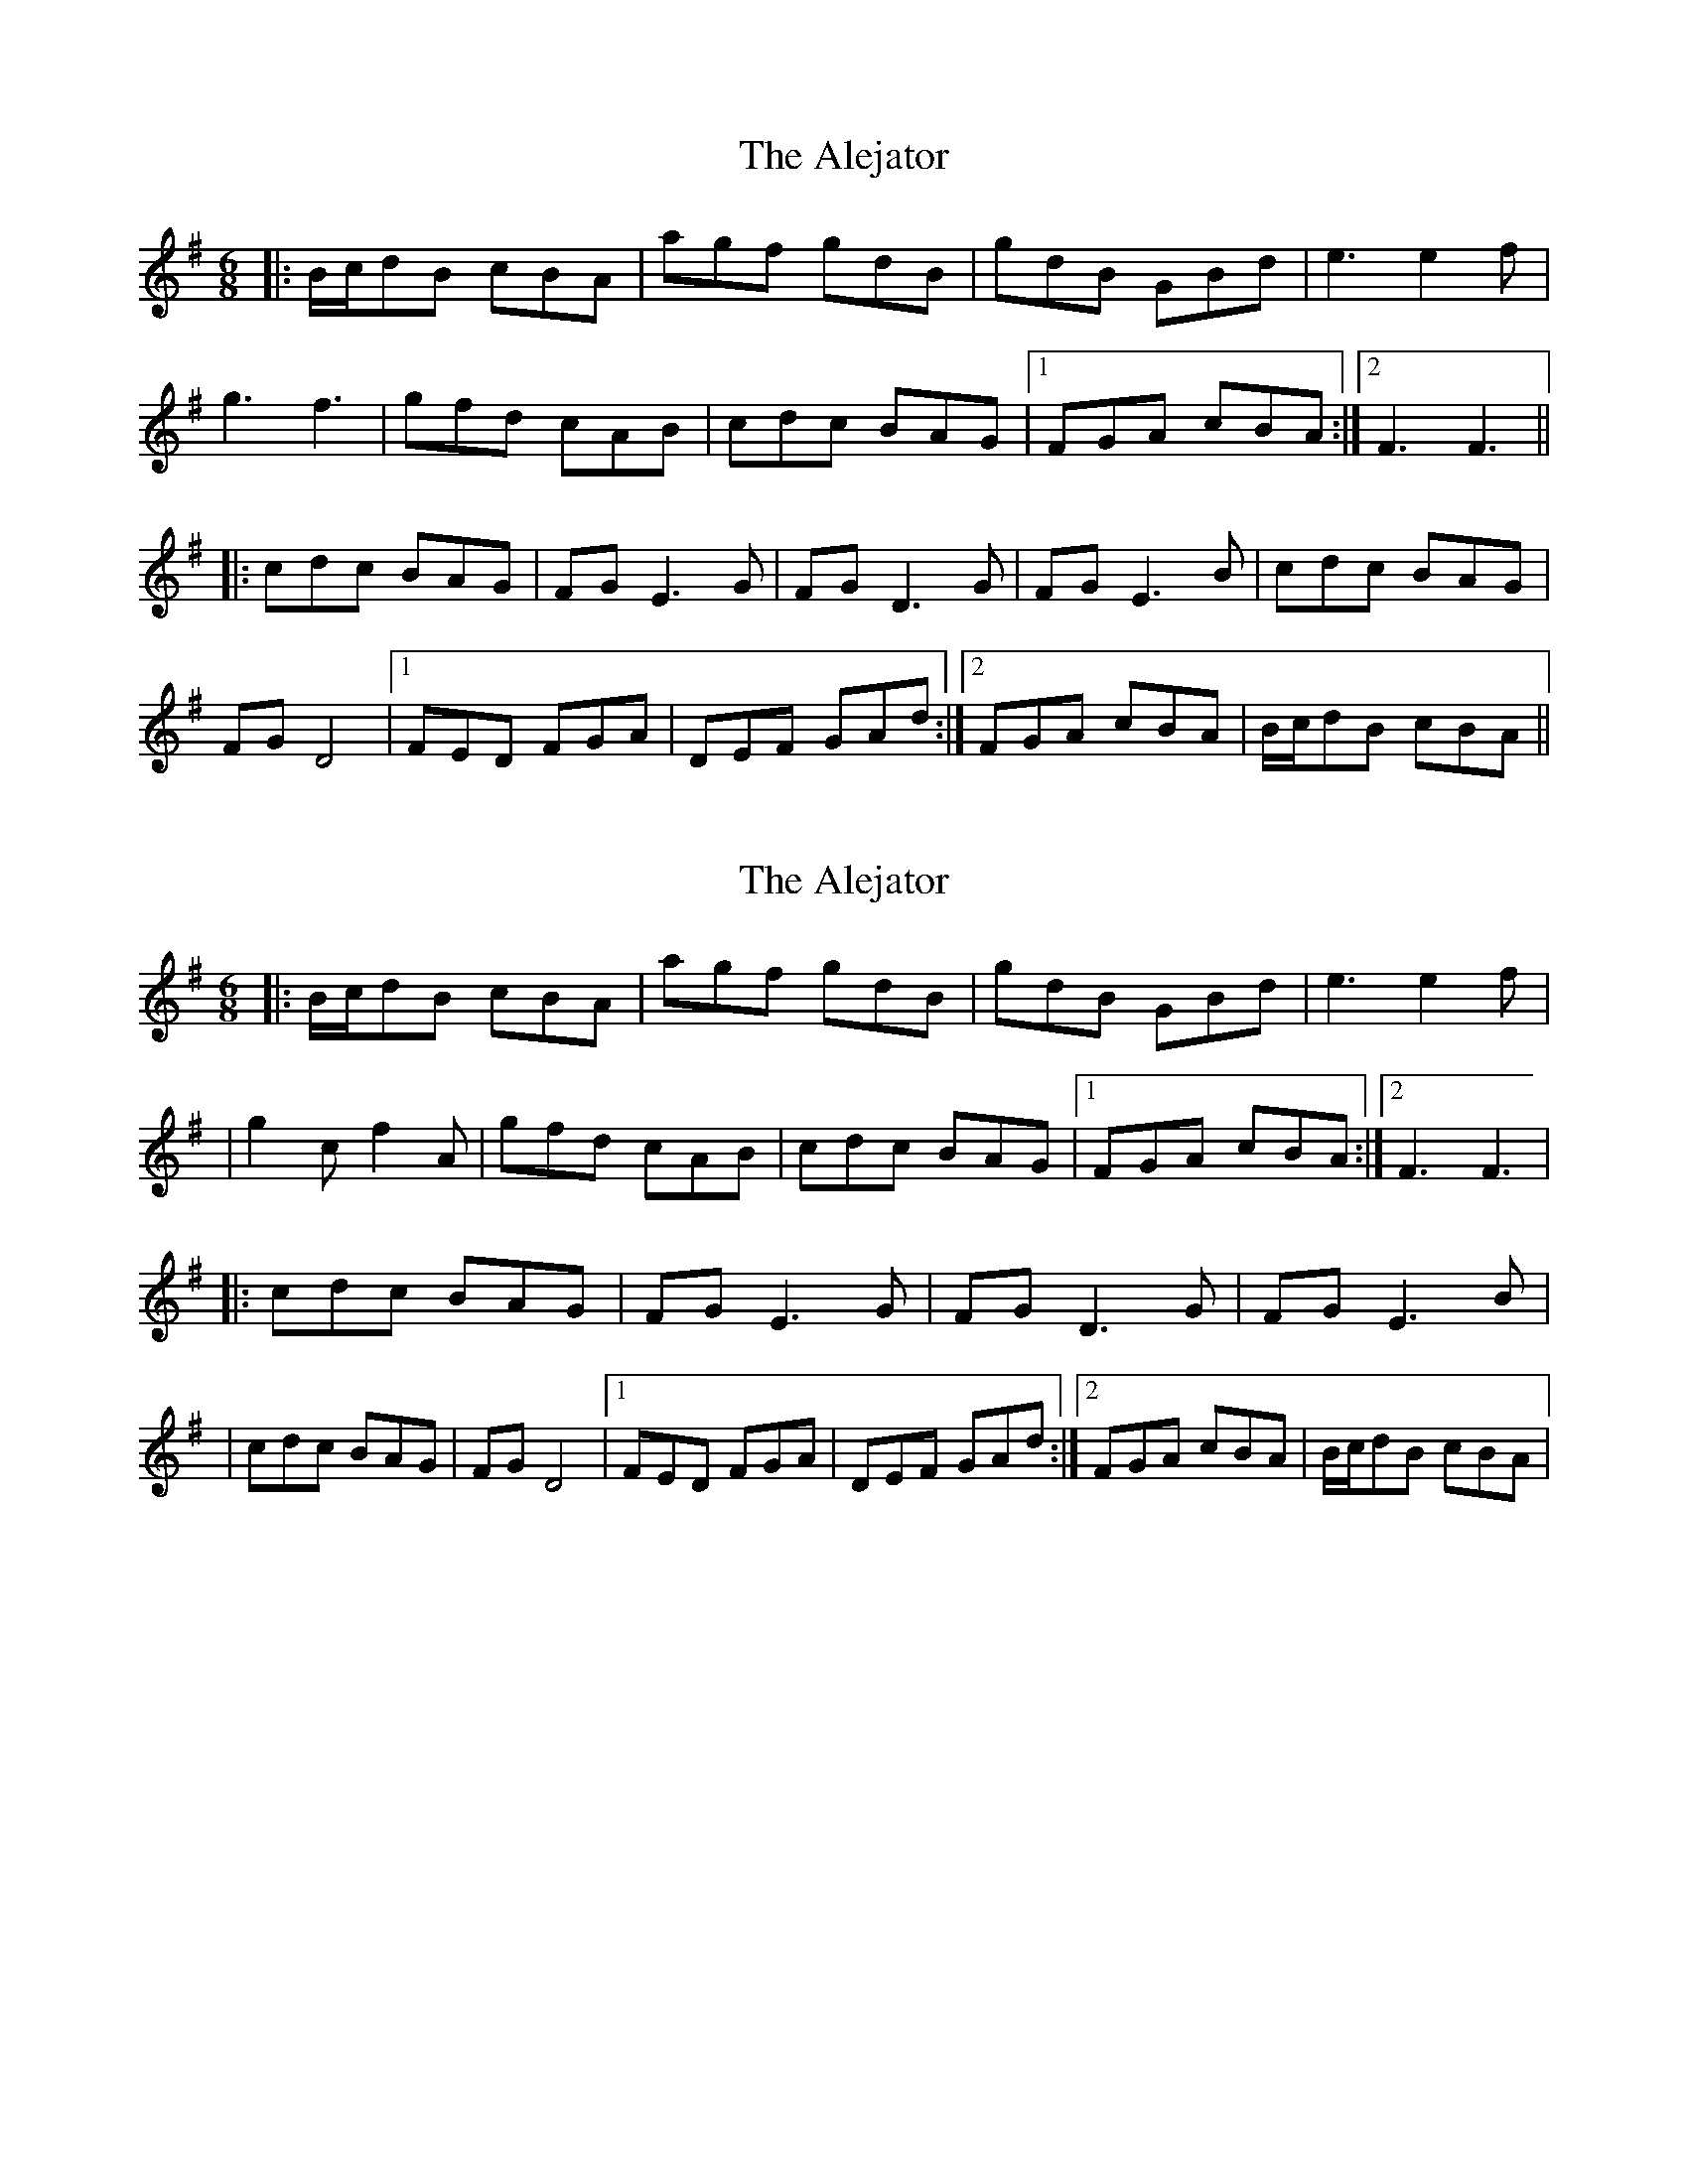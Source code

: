 X: 1
T: Alejator, The
Z: Brink
S: https://thesession.org/tunes/9734#setting9734
R: jig
M: 6/8
L: 1/8
K: Gmaj
|: B/2c/2dB cBA | agf gdB | gdB GBd | e3e2f |
g3f3 | gfd cAB | cdc BAG |1 FGA cBA :|2 F3F3 ||
|: cdc BAG | FGE3G | FGD3G | FGE3B |cdc BAG |
FGD4 |1 FED FGA | DEF GAd :|2 FGA cBA |B/2c/2dB cBA ||
X: 2
T: Alejator, The
Z: patrick cavanagh
S: https://thesession.org/tunes/9734#setting20098
R: jig
M: 6/8
L: 1/8
K: Gmaj
|:B/c/dB cBA|agf gdB|gdB GBd|e3 e2f||g2c f2A|gfd cAB|cdc BAG|1)FGA cBA:|2)F3 F3||:cdc BAG|FGE3 G|FGD3 G|FGE3 B||cdc BAG|FGD4|1)FED FGA|DEF GAd:|2)FGA cBA|B/c/dB cBA|

